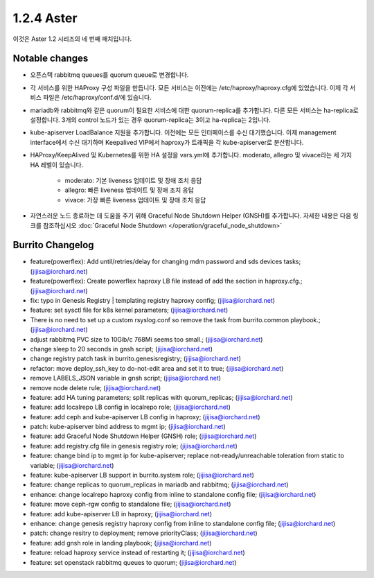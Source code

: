 1.2.4 Aster
============

이것은 Aster 1.2 시리즈의 네 번째 패치입니다.

Notable changes
----------------

* 오픈스택 rabbitmq queues를 quorum queue로 변경합니다.
* 각 서비스를 위한 HAProxy 구성 파일을 만듭니다. 모든 서비스는 이전에는 /etc/haproxy/haproxy.cfg에 있었습니다. 
  이제 각 서비스 파일은 /etc/haproxy/conf.d/에 있습니다.
* mariadb와 rabbitmq와 같은 quorum이 필요한 서비스에 대한 quorum-replica를 추가합니다. 
  다른 모든 서비스는 ha-replica로 설정합니다.
  3개의 control 노드가 있는 경우 quorum-replica는 3이고 ha-replica는 2입니다.
* kube-apiserver LoadBalance 지원을 추가합니다. 이전에는 모든 인터페이스를 수신 대기했습니다.
  이제 management interface에서 수신 대기하며 Keepalived VIP에서 haproxy가 트래픽을 각 kube-apiserver로 분산합니다.
* HAProxy/KeepAlived 및 Kubernetes를 위한 HA 설정을 vars.yml에 추가합니다. 
  moderato, allegro 및 vivace라는 세 가지 HA 레벨이 있습니다.

    - moderato: 기본 liveness 업데이트 및 장애 조치 응답
    - allegro: 빠른 liveness 업데이트 및 장애 조치 응답
    - vivace: 가장 빠른 liveness 업데이트 및 장애 조치 응답

* 자연스러운 노드 종료하는 데 도움을 주기 위해 Graceful Node Shutdown Helper (GNSH)를 추가합니다. 
  자세한 내용은 다음 링크를 참조하십시오
  :doc:`Graceful Node Shutdown </operation/graceful_node_shutdown>`

Burrito Changelog
------------------

* feature(powerflex): Add until/retries/delay for changing mdm password and sds devices tasks; (jijisa@iorchard.net)
* feature(powerflex): Create powerflex haproxy LB file instead of add the section in haproxy.cfg.; (jijisa@iorchard.net)
* fix: typo in Genesis Registry | templating registry haproxy config; (jijisa@iorchard.net)
* feature: set sysctl file for k8s kernel parameters; (jijisa@iorchard.net)
* There is no need to set up a custom rsyslog.conf so remove the task from burrito.common playbook.; (jijisa@iorchard.net)
* adjust rabbitmq PVC size to 10Gib/c 768Mi seems too small.; (jijisa@iorchard.net)
* change sleep to 20 seconds in gnsh script; (jijisa@iorchard.net)
* change registry patch task in burrito.genesisregistry; (jijisa@iorchard.net)
* refactor: move deploy_ssh_key to do-not-edit area and set it to true; (jijisa@iorchard.net)
* remove LABELS_JSON variable in gnsh script; (jijisa@iorchard.net)
* remove node delete rule; (jijisa@iorchard.net)
* feature: add HA tuning parameters; split replicas with quorum_replicas; (jijisa@iorchard.net)
* feature: add localrepo LB config in localrepo role; (jijisa@iorchard.net)
* feature: add ceph and kube-apiserver LB config in haproxy; (jijisa@iorchard.net)
* patch: kube-apiserver bind address to mgmt ip; (jijisa@iorchard.net)
* feature: add Graceful Node Shutdown Helper (GNSH) role; (jijisa@iorchard.net)
* feature: add registry.cfg file in genesis registry role; (jijisa@iorchard.net)
* feature: change bind ip to mgmt ip for kube-apiserver; replace not-ready/unreachable toleration from static to variable; (jijisa@iorchard.net)
* feature: kube-apiserver LB support in burrito.system role; (jijisa@iorchard.net)
* feature: change replicas to quorum_replicas in mariadb and rabbitmq; (jijisa@iorchard.net)
* enhance: change localrepo haproxy config from inline to standalone config file; (jijisa@iorchard.net)
* feature: move ceph-rgw config to standalone file; (jijisa@iorchard.net)
* feature: add kube-apiserver LB in haproxy; (jijisa@iorchard.net)
* enhance: change genesis registry haproxy config from inline to standalone config file; (jijisa@iorchard.net)
* patch: change resitry to deployment; remove priorityClass; (jijisa@iorchard.net)
* feature: add gnsh role in landing playbook; (jijisa@iorchard.net)
* feature: reload haproxy service instead of restarting it; (jijisa@iorchard.net)
* feature: set openstack rabbitmq queues to quorum; (jijisa@iorchard.net)
